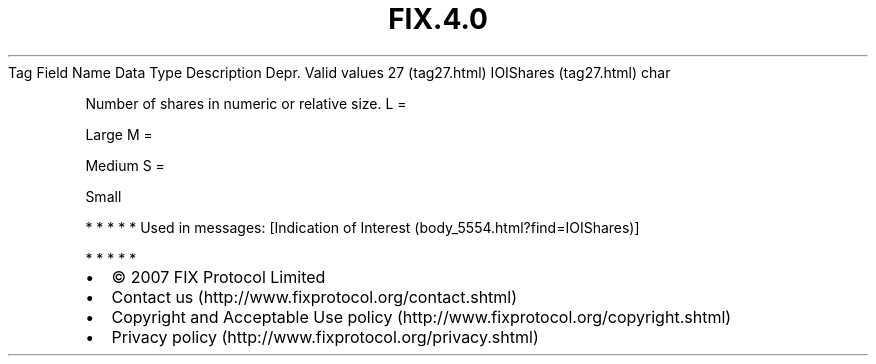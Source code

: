 .TH FIX.4.0 "" "" "Tag #27"
Tag
Field Name
Data Type
Description
Depr.
Valid values
27 (tag27.html)
IOIShares (tag27.html)
char
.PP
Number of shares in numeric or relative size.
L
=
.PP
Large
M
=
.PP
Medium
S
=
.PP
Small
.PP
   *   *   *   *   *
Used in messages:
[Indication of Interest (body_5554.html?find=IOIShares)]
.PP
   *   *   *   *   *
.PP
.PP
.IP \[bu] 2
© 2007 FIX Protocol Limited
.IP \[bu] 2
Contact us (http://www.fixprotocol.org/contact.shtml)
.IP \[bu] 2
Copyright and Acceptable Use policy (http://www.fixprotocol.org/copyright.shtml)
.IP \[bu] 2
Privacy policy (http://www.fixprotocol.org/privacy.shtml)
